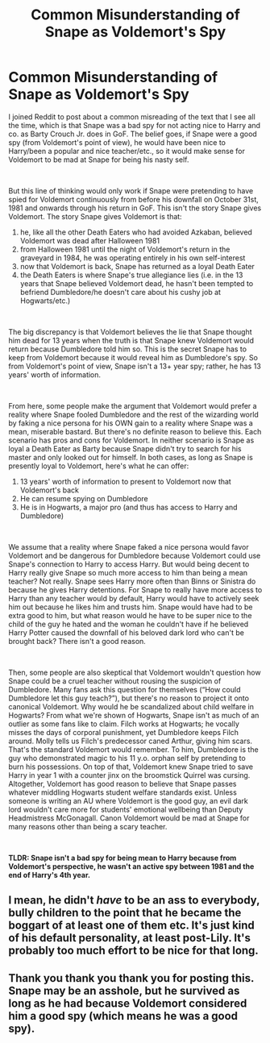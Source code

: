 #+TITLE: Common Misunderstanding of Snape as Voldemort's Spy

* Common Misunderstanding of Snape as Voldemort's Spy
:PROPERTIES:
:Author: metametatron4
:Score: 3
:DateUnix: 1605376494.0
:DateShort: 2020-Nov-14
:FlairText: Discussion
:END:
I joined Reddit to post about a common misreading of the text that I see all the time, which is that Snape was a bad spy for not acting nice to Harry and co. as Barty Crouch Jr. does in GoF. The belief goes, if Snape were a good spy (from Voldemort's point of view), he would have been nice to Harry/been a popular and nice teacher/etc., so it would make sense for Voldemort to be mad at Snape for being his nasty self.

​

But this line of thinking would only work if Snape were pretending to have spied for Voldemort continuously from before his downfall on October 31st, 1981 and onwards through his return in GoF. This isn't the story Snape gives Voldemort. The story Snape gives Voldemort is that:

1. he, like all the other Death Eaters who had avoided Azkaban, believed Voldemort was dead after Halloween 1981
2. from Halloween 1981 until the night of Voldemort's return in the graveyard in 1984, he was operating entirely in his own self-interest
3. now that Voldemort is back, Snape has returned as a loyal Death Eater
4. the Death Eaters is where Snape's true allegiance lies (i.e. in the 13 years that Snape believed Voldemort dead, he hasn't been tempted to befriend Dumbledore/he doesn't care about his cushy job at Hogwarts/etc.)

​

The big discrepancy is that Voldemort believes the lie that Snape thought him dead for 13 years when the truth is that Snape knew Voldemort would return because Dumbledore told him so. This is the secret Snape has to keep from Voldemort because it would reveal him as Dumbledore's spy. So from Voldemort's point of view, Snape isn't a 13+ year spy; rather, he has 13 years' worth of information.

​

From here, some people make the argument that Voldemort would prefer a reality where Snape fooled Dumbledore and the rest of the wizarding world by faking a nice persona for his OWN gain to a reality where Snape was a mean, miserable bastard. But there's no definite reason to believe this. Each scenario has pros and cons for Voldemort. In neither scenario is Snape as loyal a Death Eater as Barty because Snape didn't try to search for his master and only looked out for himself. In both cases, as long as Snape is presently loyal to Voldemort, here's what he can offer:

1. 13 years' worth of information to present to Voldemort now that Voldemort's back
2. He can resume spying on Dumbledore
3. He is in Hogwarts, a major pro (and thus has access to Harry and Dumbledore)

​

We assume that a reality where Snape faked a nice persona would favor Voldemort and be dangerous for Dumbledore because Voldemort could use Snape's connection to Harry to access Harry. But would being decent to Harry really give Snape so much more access to him than being a mean teacher? Not really. Snape sees Harry more often than Binns or Sinistra do because he gives Harry detentions. For Snape to really have more access to Harry than any teacher would by default, Harry would have to actively seek him out because he likes him and trusts him. Snape would have had to be extra good to him, but what reason would he have to be super nice to the child of the guy he hated and the woman he couldn't have if he believed Harry Potter caused the downfall of his beloved dark lord who can't be brought back? There isn't a good reason.

​

Then, some people are also skeptical that Voldemort wouldn't question how Snape could be a cruel teacher without rousing the suspicion of Dumbledore. Many fans ask this question for themselves (“How could Dumbledore let this guy teach?”), but there's no reason to project it onto canonical Voldemort. Why would he be scandalized about child welfare in Hogwarts? From what we're shown of Hogwarts, Snape isn't as much of an outlier as some fans like to claim. Filch works at Hogwarts; he vocally misses the days of corporal punishment, yet Dumbledore keeps Filch around. Molly tells us Filch's predecessor caned Arthur, giving him scars. That's the standard Voldemort would remember. To him, Dumbledore is the guy who demonstrated magic to his 11 y.o. orphan self by pretending to burn his possessions. On top of that, Voldemort knew Snape tried to save Harry in year 1 with a counter jinx on the broomstick Quirrel was cursing. Altogether, Voldemort has good reason to believe that Snape passes whatever middling Hogwarts student welfare standards exist. Unless someone is writing an AU where Voldemort is the good guy, an evil dark lord wouldn't care more for students' emotional wellbeing than Deputy Headmistress McGonagall. Canon Voldemort would be mad at Snape for many reasons other than being a scary teacher.

​

*TLDR: Snape isn't a bad spy for being mean to Harry because from Voldemort's perspective, he wasn't an active spy between 1981 and the end of Harry's 4th year.*


** I mean, he didn't /have/ to be an ass to everybody, bully children to the point that he became the boggart of at least one of them etc. It's just kind of his default personality, at least post-Lily. It's probably too much effort to be nice for that long.
:PROPERTIES:
:Author: Macallion
:Score: 2
:DateUnix: 1609539378.0
:DateShort: 2021-Jan-02
:END:


** Thank you thank you thank you for posting this. Snape may be an asshole, but he survived as long as he had because Voldemort considered him a good spy (which means he was a good spy).
:PROPERTIES:
:Author: sickendImagination
:Score: 1
:DateUnix: 1615624499.0
:DateShort: 2021-Mar-13
:END:
